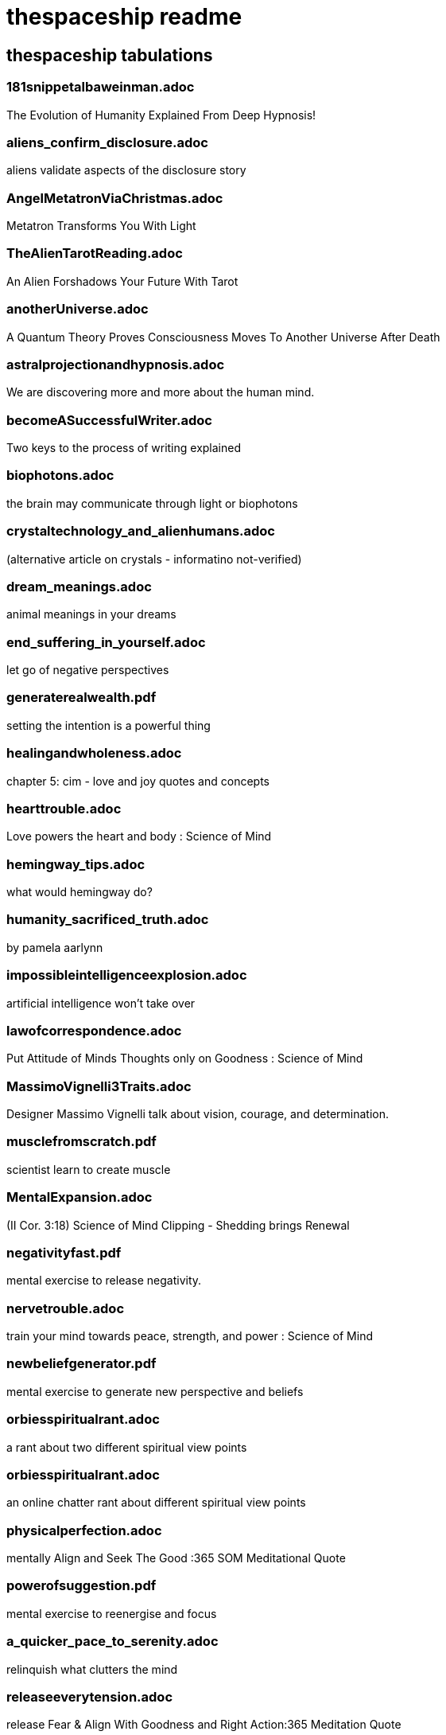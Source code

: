 
= thespaceship readme

== thespaceship tabulations

=== 181snippetalbaweinman.adoc
The Evolution of Humanity Explained From Deep Hypnosis!

=== aliens_confirm_disclosure.adoc
aliens validate aspects of the disclosure story

=== AngelMetatronViaChristmas.adoc
Metatron Transforms You With Light

=== TheAlienTarotReading.adoc
An Alien Forshadows Your Future With Tarot

=== anotherUniverse.adoc 
A Quantum Theory Proves Consciousness Moves To Another Universe After Death

=== astralprojectionandhypnosis.adoc
We are discovering more and more about the human mind.

=== becomeASuccessfulWriter.adoc
Two keys to the process of writing explained

=== biophotons.adoc
the brain may communicate through light or biophotons

=== crystaltechnology_and_alienhumans.adoc
(alternative article on crystals - informatino not-verified)

=== dream_meanings.adoc
animal meanings in your dreams

=== end_suffering_in_yourself.adoc
let go of negative perspectives

=== generaterealwealth.pdf
setting the intention is a powerful thing

=== healingandwholeness.adoc
chapter 5: cim - love and joy quotes and concepts

=== hearttrouble.adoc
Love powers the heart and body : Science of Mind

=== hemingway_tips.adoc
what would hemingway do?

=== humanity_sacrificed_truth.adoc
by pamela aarlynn 

=== impossibleintelligenceexplosion.adoc
artificial intelligence won't take over

=== lawofcorrespondence.adoc
Put Attitude of Minds Thoughts only on Goodness : Science of Mind

=== MassimoVignelli3Traits.adoc
Designer Massimo Vignelli talk about vision, courage, and determination.

=== musclefromscratch.pdf
scientist learn to create muscle 

=== MentalExpansion.adoc
(II Cor. 3:18) Science of Mind Clipping - Shedding brings Renewal

=== negativityfast.pdf
mental exercise to release negativity.

=== nervetrouble.adoc
train your mind towards peace, strength, and power : Science of Mind

=== newbeliefgenerator.pdf
mental exercise to generate new perspective and beliefs

=== orbiesspiritualrant.adoc
a rant about two different spiritual view points

=== orbiesspiritualrant.adoc
an online chatter rant about different spiritual view points

=== physicalperfection.adoc
mentally Align and Seek The Good :365 SOM Meditational Quote

=== powerofsuggestion.pdf
mental exercise to reenergise and focus

=== a_quicker_pace_to_serenity.adoc
relinquish what clutters the mind

=== releaseeverytension.adoc
release Fear & Align With Goodness and Right Action:365 Meditation Quote

=== realizeaperfectbeing.adoc
No matter what the appearance is, reality is perfect; everything comes from God.

=== spacenavigationwithpulsars.pdf
using space as a road map

=== spiritual_hinduism.adoc
basic hinduism ideas and concepts

=== spiritpermeates.adoc
The Power of One Spirit and Goodness Flows Through You :365 SOM Meditational Quote

=== saywhat.adoc
Displaying some passages of Buddha

=== seeonlythegood.adoc
Release and let go of fear and low energy... Focus on the Good!

=== the_innocent_perception.adoc
A few more snipets from Chapter 3 ACIM.

=== theInnocentPerceptionCh3.adoc
Principle of Course In Miracles from Outside This Universe
"God does not believe in retributioin."

=== a_whisper_in_your_dream.adoc
Understanding Jesus True Teachings

=== what_kind_of_day_do_you_want.adoc
Ask and you shall get

=== WordsMatter.adoc
Eight sentences stating why words matter. - Quoted from twitter somewhere.

*Discussion* + *Decision* + *Destination*



















